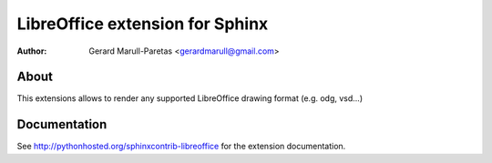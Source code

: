 .. -*- restructuredtext -*-

================================
LibreOffice extension for Sphinx
================================

:author: Gerard Marull-Paretas <gerardmarull@gmail.com>

About
=====

This extensions allows to render any supported LibreOffice drawing format 
(e.g. odg, vsd...) 


Documentation
=============

See http://pythonhosted.org/sphinxcontrib-libreoffice for the extension 
documentation.

